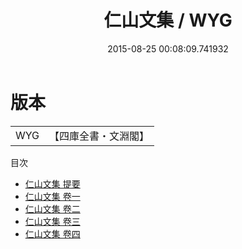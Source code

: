 #+TITLE: 仁山文集 / WYG
#+DATE: 2015-08-25 00:08:09.741932
* 版本
 |       WYG|【四庫全書・文淵閣】|
目次
 - [[file:KR4d0414_000.txt::000-1a][仁山文集 提要]]
 - [[file:KR4d0414_001.txt::001-1a][仁山文集 卷一]]
 - [[file:KR4d0414_002.txt::002-1a][仁山文集 卷二]]
 - [[file:KR4d0414_003.txt::003-1a][仁山文集 卷三]]
 - [[file:KR4d0414_004.txt::004-1a][仁山文集 卷四]]
